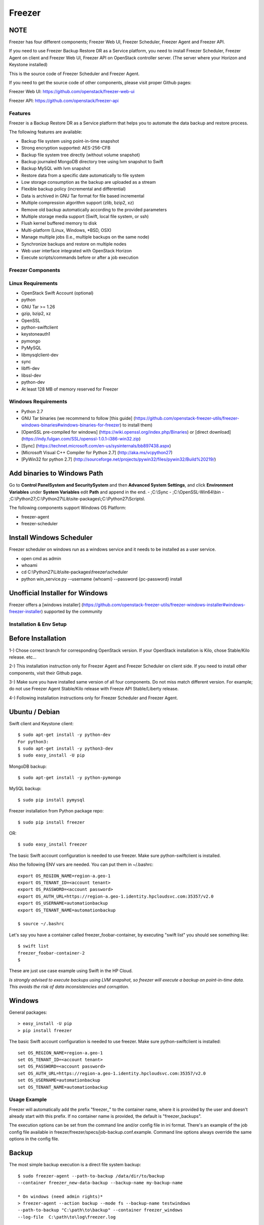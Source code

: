 =======
Freezer
=======

.. image:: freezer_logo.jpg

NOTE
----

Freezer has four different components; Freezer Web UI, Freezer Scheduler,
Freezer Agent and Freezer API.

If you need to use Freezer Backup Restore DR as a Service platform, you need to
install Freezer Scheduler, Freezer Agent on client and Freezer Web UI, Freezer
API on OpenStack controller server.
(The server where your Horizon and Keystone installed)

This is the source code of Freezer Scheduler and Freezer Agent.

If you need to get the source code of other components,
please visit proper Github pages:

Freezer Web UI:
https://github.com/openstack/freezer-web-ui

Freezer API:
https://github.com/openstack/freezer-api

Features
========

Freezer is a Backup Restore DR as a Service platform that helps you to automate
the data backup and restore process.

The following features are available:

-  Backup file system using point-in-time snapshot
-  Strong encryption supported: AES-256-CFB
-  Backup file system tree directly (without volume snapshot)
-  Backup journaled MongoDB directory tree using lvm snapshot to Swift
-  Backup MySQL with lvm snapshot
-  Restore data from a specific date automatically to file system
-  Low storage consumption as the backup are uploaded as a stream
-  Flexible backup policy (incremental and differential)
-  Data is archived in GNU Tar format for file based incremental
-  Multiple compression algorithm support (zlib, bzip2, xz)
-  Remove old backup automatically according to the provided parameters
-  Multiple storage media support (Swift, local file system, or ssh)
-  Flush kernel buffered memory to disk
-  Multi-platform (Linux, Windows, \*BSD, OSX)
-  Manage multiple jobs (I.e., multiple backups on the same node)
-  Synchronize backups and restore on multiple nodes
-  Web user interface integrated with OpenStack Horizon
-  Execute scripts/commands before or after a job execution

Freezer Components
==================

+-------------------+------------------------------------------------------------------------------------------------------------------------------------------------+
| Component         | Description                                                                                                                                    |
+===================+================================================================================================================================================+
| Freezer Web UI    | Web interface that interacts with the Freezer API to configure and change settings.                                                            |
|                   | It provides most of the features from the Freezer Agent CLI, advanced scheduler settings such as multi-node backup synchronization,                 |
|                   | metrics, and reporting.                                                                                                                        |
+-------------------+------------------------------------------------------------------------------------------------------------------------------------------------+
| Freezer Scheduler | A client side component, running on the node where the data backup is to be executed.                                                          |
|                   | It consists of a daemon that retrieves the data from the freezer API and executes jobs (i.e. backups, restore, admin actions, info actions,    |
|                   | pre and/or post job scripts) by running the Freezer Agent.                                                                                     |
|                   | The metrics and exit codes returned by the freezer agent are captured and sent to the Freezer API.                                             |
|                   | The scheduler manages the execution and synchronization of multiple jobs executed on a single or multiple nodes.                               |
|                   | The status of the execution of all the nodes is saved through the API.                                                                         |
|                   | The Freezer scheduler takes care of uploading jobs to the API by reading job files on the file system.                                         |
|                   | It also has its own configuration file where job session or other settings like the freezer API polling interval can be configured.            |
|                   | The Freezer scheduler manages jobs, for more information about jobs please refer to: freezer_api/README.rst under JOB the sections             |
+-------------------+------------------------------------------------------------------------------------------------------------------------------------------------+
| Freezer Agent     | Multiprocessing Python software that runs on the client side, where the data backup is to be executed.                                         |
|                   | It can be executed standalone or by the Freezer Scheduler.                                                                                     |
|                   | The Freezer Agent provides a flexible way to execute backup, restore and other actions on a running system.                                         |
|                   | In order to provide flexibility in terms of data integrity, speed, performance, resources usage, etc the freezer agent offers a                |
|                   | wide range of options to execute optimized backup according the available resources as:                                                        |
|                   |                                                                                                                                                |
|                   |   - Segments size (the amount of memory used)                                                                                                  |
|                   |   - Queues size (optimize backups where I/O, bandwidth, memory or CPU is a constraint)                                                         |
|                   |   - I/O Affinity and process priority (it can be used with real time I/O and maximum user level process priority)                              |
|                   |   - Bandwidth limitation                                                                                                                       |
|                   |   - Client side Encryption (AES-256-CFB)                                                                                                       |
|                   |   - Compression (multiple algorithms supported as zlib, bzip2, xz/lzma)                                                                        |
|                   |   - Parallel upload to pluggable storage media (i.e., upload backup to swift and to a remote node by ssh,                                      |
|                   |     or upload to two or more independent swift instances with different credentials, etc)                                                      |
|                   |   - Execute file based incremental (like tar), block based incremental (like rsync algorithm) and differential based backup and restore        |
|                   |   - Multiplatform as it can be run on Linux, Windows, \*BSD and OSX                                                                            |
|                   |   - Automatic removal of old backups                                                                                                           |
+-------------------+------------------------------------------------------------------------------------------------------------------------------------------------+
| Freezer API       | The API is used to store and provide metadata to the Freezer Web UI and to the Freezer Scheduler.                                              |
|                   | Also the API is used to store session information for multi node backup synchronization. No workload data is stored in the API.                |
|                   | For more information to the API please refer to: freezer_api/README.rst                                                                        |
+-------------------+------------------------------------------------------------------------------------------------------------------------------------------------+
| DB Elasticsearch  | Backend used by the API to store and retrieve metrics, metadata sessions information, job status, etc.                                         |
+-------------------+------------------------------------------------------------------------------------------------------------------------------------------------+

Linux Requirements
==================

-  OpenStack Swift Account (optional)
-  python
-  GNU Tar >= 1.26
-  gzip, bzip2, xz
-  OpenSSL
-  python-swiftclient
-  keystoneauth1
-  pymongo
-  PyMySQL
-  libmysqlclient-dev
-  sync
-  libffi-dev
-  libssl-dev
-  python-dev
-  At least 128 MB of memory reserved for Freezer

Windows Requirements
====================

- Python 2.7
- GNU Tar binaries (we recommend to follow [this guide] (https://github.com/openstack-freezer-utils/freezer-windows-binaries#windows-binaries-for-freezer) to install them)
- [OpenSSL pre-compiled for windows] (https://wiki.openssl.org/index.php/Binaries) or [direct download](https://indy.fulgan.com/SSL/openssl-1.0.1-i386-win32.zip)
- [Sync] (https://technet.microsoft.com/en-us/sysinternals/bb897438.aspx)
- [Microsoft Visual C++ Compiler for Python 2.7] (http://aka.ms/vcpython27)
- [PyWin32 for python 2.7] (http://sourceforge.net/projects/pywin32/files/pywin32/Build%20219/)

Add binaries to Windows Path
----------------------------
Go to **Control Panel\System and Security\System** and then **Advanced System Settings**, and click **Environment Variables** under **System Variables** edit **Path** and append in the end.
- ;C:\\Sync
- ;C:\\OpenSSL-Win64\\bin
- ;C:\\Python27;C:\\Python27\\Lib\\site-packages\\;C:\\Python27\\Scripts\\

The following components support Windows OS Platform:

- freezer-agent
- freezer-scheduler

Install Windows Scheduler
-------------------------

Freezer scheduler on windows run as a windows service and it needs to be installed as a user service.

- open cmd as admin
- whoami
- cd C:\\Python27\\Lib\\site-packages\\freezer\\scheduler
- python win_service.py --username {whoami} --password {pc-password} install


Unofficial Installer for Windows
--------------------------------

Freezer offers a [windows installer] (https://github.com/openstack-freezer-utils/freezer-windows-installer#windows-freezer-installer) supported by the community



Installation & Env Setup
========================

Before Installation
-------------------

1-) Chose correct branch for corresponding OpenStack version.
If your OpenStack installation is Kilo, chose Stable/Kilo release. etc...

2-) This installation instruction only for Freezer Agent and Freezer Scheduler
on client side. If you need to install other components, visit their Github page.

3-) Make sure you have installed same version of all four components.
Do not miss match different version. For example; do not use Freezer Agent Stable/Kilo
release with Freeze API Stable/Liberty release.

4-) Following installation instructions only for Freezer Scheduler
and Freezer Agent.


Ubuntu / Debian
---------------

Swift client and Keystone client::

    $ sudo apt-get install -y python-dev
    For python3:
    $ sudo apt-get install -y python3-dev
    $ sudo easy_install -U pip

MongoDB backup::

    $ sudo apt-get install -y python-pymongo

MySQL backup::

    $ sudo pip install pymysql

Freezer installation from Python package repo::

    $ sudo pip install freezer

OR::

    $ sudo easy_install freezer

The basic Swift account configuration is needed to use freezer. Make
sure python-swiftclient is installed.

Also the following ENV vars are needed. You can put them in ~/.bashrc::

    export OS_REGION_NAME=region-a.geo-1
    export OS_TENANT_ID=<account tenant>
    export OS_PASSWORD=<account password>
    export OS_AUTH_URL=https://region-a.geo-1.identity.hpcloudsvc.com:35357/v2.0
    export OS_USERNAME=automationbackup
    export OS_TENANT_NAME=automationbackup

    $ source ~/.bashrc

Let's say you have a container called freezer_foobar-container, by executing
"swift list" you should see something like::

    $ swift list
    freezer_foobar-container-2
    $

These are just use case example using Swift in the HP Cloud.

*Is strongly advised to execute backups using LVM snapshot, so
freezer will execute a backup on point-in-time data. This avoids the risk of
data inconsistencies and corruption.*


Windows
-------
General packages::

    > easy_install -U pip
    > pip install freezer

The basic Swift account configuration is needed to use freezer. Make sure python-swiftclient is installed::

    set OS_REGION_NAME=region-a.geo-1
    set OS_TENANT_ID=<account tenant>
    set OS_PASSWORD=<account password>
    set OS_AUTH_URL=https://region-a.geo-1.identity.hpcloudsvc.com:35357/v2.0
    set OS_USERNAME=automationbackup
    set OS_TENANT_NAME=automationbackup


Usage Example
=============

Freezer will automatically add the prefix "freezer\_" to the container name,
where it is provided by the user and doesn't already start with this prefix.
If no container name is provided, the default is "freezer_backups".

The execution options can be set from the command line and/or config file
in ini format. There's an example of the job config file available in
freezer/freezer/specs/job-backup.conf.example. Command line options
always override the same options in the config file.

Backup
------

The most simple backup execution is a direct file system backup::

    $ sudo freezer-agent --path-to-backup /data/dir/to/backup
    --container freezer_new-data-backup --backup-name my-backup-name

    * On windows (need admin rights)*
    > freezer-agent --action backup --mode fs --backup-name testwindows
    --path-to-backup "C:\path\to\backup" --container freezer_windows
    --log-file  C:\path\to\log\freezer.log

By default --mode fs is set. The command will generate a compressed tar
gzip file of the directory /data/dir/to/backup. The generated file will
be segmented in stream and uploaded in the Swift container called
freezer_new-data-backup, with backup name my-backup-name.

Now check to see if your backup executed correctly by looking at
/var/log/freezer.log

Execute a MongoDB backup using lvm snapshot:

We need to check before to see on which volume group and logical volume our
mongo data is located. This information can be obtained as per the following::

    $ mount
    [...]

Once we know the volume on which our Mongo data is mounted, we can get
the volume group and logical volume info::

    $ sudo vgdisplay
    [...]
    $ sudo lvdisplay
    [...]

We assume our mongo volume is "/dev/mongo/mongolv" and the volume group
is "mongo"::

    $ sudo freezer-agent --lvm-srcvol /dev/mongo/mongolv --lvm-dirmount /var/lib/snapshot-backup
    --lvm-volgroup mongo --path-to-backup /var/lib/snapshot-backup/mongod_ops2
    --container freezer_mongodb-backup-prod --exclude "*.lock" --mode mongo --backup-name mongod-ops2

Now freezer-agent creates an lvm snapshot of the volume /dev/mongo/mongolv. If
no options are provided, the default snapshot name is "freezer\_backup\_snap".
The snapshot vol will be mounted automatically on /var/lib/snapshot-backup,
and the backup metadata and segments will be uploaded in the container
mongodb-backup-prod with the name mongod-ops2.

Execute a file system backup using lvm snapshot::

    $ sudo freezer-agent --lvm-srcvol /dev/jenkins/jenkins-home --lvm-dirmount
    /var/snapshot-backup --lvm-volgroup jenkins
    --path-to-backup /var/snapshot-backup --container freezer_jenkins-backup-prod
    --exclude "\*.lock" --mode fs --backup-name jenkins-ops2

MySQL backup requires a basic configuration file. The following is an
example of the config::

    $ sudo cat /root/.freezer/db.conf
    host = your.mysql.host.ip
    user = backup
    password = userpassword

Every listed option is mandatory. There's no need to stop the mysql
service before the backup execution.

Execute a MySQL backup using lvm snapshot::

    $ sudo freezer-agent --lvm-srcvol /dev/mysqlvg/mysqlvol
    --lvm-dirmount /var/snapshot-backup
    --lvm-volgroup mysqlvg --path-to-backup /var/snapshot-backup
    --mysql-conf /root/.freezer/freezer-mysql.conf--container
    freezer_mysql-backup-prod --mode mysql --backup-name mysql-ops002

Cinder backups

To make a cinder backup you should provide cinder-vol-id or cindernative-vol-id
parameters in command line arguments. Freezer doesn't do any additional checks
and assumes that making a backup of that image will be sufficient to restore your
data in the future.

Execute a cinder backup::

    $ freezer-agent --cinder-vol-id 3ad7a62f-217a-48cd-a861-43ec0a04a78b

Execute a MySQL backup with Cinder::

   $ freezer-agent --mysql-conf /root/.freezer/freezer-mysql.conf
   --container freezer_mysql-backup-prod --mode mysql
   --backup-name mysql-ops002
   --cinder-vol-id 3ad7a62f-217a-48cd-a861-43ec0a04a78b

Nova backups

To make a Nova backup you should provide a Nova parameter in the arguments.
Freezer doesn't do any additional checks and assumes that making a backup
of that instance will be sufficient to restore your data in future.

Execute a nova backup::

    $ freezer-agent --nova-inst-id 3ad7a62f-217a-48cd-a861-43ec0a04a78b

Execute a MySQL backup with Nova::

   $ freezer-agent --mysql-conf /root/.freezer/freezer-mysql.conf
   --container freezer_mysql-backup-prod --mode mysql
   --backup-name mysql-ops002
   --nova-inst-id 3ad7a62f-217a-48cd-a861-43ec0a04a78b

All the freezer-agent activities are logged into /var/log/freezer.log.


Swift, Local and SSH Storage
-----------------------------

Freezer can use:

 local storage - a folder that is available in the same OS (may be mounted)

 To use local storage specify "--storage local"
 And use "--container <path-to-folder-with-backups>"
 Backup example::

   $ sudo freezer-agent --path-to-backup /data/dir/to/backup
   --container /tmp/my_backup_path/ --backup-name my-backup-name
   --storage local

 Restore example::

   $ sudo freezer-agent --action restore --restore-abs-path /data/dir/to/backup
   --container /tmp/my_backup_path/ --backup-name my-backup-name
   --storage local

 Swift storage - OS object storage

 To use swift storage specify "--storage swift" or omit "--storage" parameter
 altogether (Swift storage is the default).
 And use "--container <swift-container-name>"

 Backup example::

   $ sudo freezer-agent --path-to-backup /data/dir/to/backup
   --container freezer-container --backup-name my-backup-name
   --storage swift

 Restore example::

   $ sudo freezer-agent --action restore --restore-abs-path /data/dir/to/backup
   --container freezer-container --backup-name my-backup-name
   --storage swift

 SSH storage - a folder on a remote machine

 To use ssh storage specify "--storage ssh"
 And use "--container <path-to-folder-with-backups-on-remote-machine>"
 Also you should specify ssh-username, ssh-key and ssh-host parameters.
 ssh-port is optional parameter, default is 22.

 ssh-username for user ubuntu should be "--ssh-username ubuntu"
 ssh-key should be path to your secret ssh key "--ssh-key <path-to-secret-key>"
 ssh-host can be ip of remote machine or resolvable dns name "--ssh-host 8.8.8.8"

 Backup example::

   $ sudo freezer-agent --path-to-backup /data/dir/to/backup
   --container /remote-machine-path/ --backup-name my-backup-name
   --storage ssh --ssh-username ubuntu --ssh-key ~/.ssh/id_rsa
   --ssh-host 8.8.8.8

 Restore example::

  $ sudo freezer-agent  --action restore --restore-abs-pat /data/dir/to/backup
  --container /remote-machine-path/ --backup-name my-backup-name
  --storage ssh --ssh-username ubuntu --ssh-key ~/.ssh/id_rsa
  --ssh-host 8.8.8.8

Restore
-------

As a general rule, when you execute a restore, the application that
writes or reads data should be stopped so that during the restore
operation, the restored data is not inadvertantly read or written by the
application.

There are 3 main options that need to be set for data restore

file system Restore:

Execute a file system restore of the backup name
adminui.git::

    $ sudo freezer-agent --action restore --container freezer_foobar-container-2
    --backup-name adminui.git
    --hostname git-HP-DL380-host-001 --restore-abs-path
    /home/git/repositories/adminui.git/
    --restore-from-date "2014-05-23T23:23:23"

MySQL restore:

Execute a MySQL restore of the backup name holly-mysql.
Let's stop mysql service first::

    $ sudo service mysql stop

Execute Restore::

    $ sudo freezer-agent --action restore --container freezer_foobar-container-2
    --backup-name mysq-prod --hostname db-HP-DL380-host-001
    --restore-abs-path /var/lib/mysql --restore-from-date "2014-05-23T23:23:23"

And finally restart mysql::

    $ sudo service mysql start

Execute a MongoDB restore of the backup name mongobigdata::

    $ sudo freezer-agent --action restore --container freezer_foobar-container-2
    --backup-name mongobigdata --hostname db-HP-DL380-host-001
    --restore-abs-path /var/lib/mongo --restore-from-date "2014-05-23T23:23:23"


List remote containers::

    $ sudo freezer-agent --action info

List remote objects in container::

    $ sudo freezer-agent --action info --container freezer_testcontainer -l


Remove backups older then 1 day::

    $ freezer-agent --action admin --container freezer_dev-test --remove-older-then 1 --backup-name dev-test-01


Cinder restore currently creates a volume with the contents of the saved one, but
doesn't implement deattach of existing volume and attach of the new one to the
vm. You should implement these steps manually. To create a new volume from
existing content run the next command:

Execute a cinder restore::

    $ freezer-agent --action restore --cinder-inst-id 3ad7a62f-217a-48cd-a861-43ec0a04a78b
    $ freezer-agent --action restore --cindernative-vol-id 3ad7a62f-217a-48cd-a861-43ec0a04a78b

Nova restore currently creates an instance with the content of saved one, but the
ip address of the vm will be different as well as its id.

Execute a nova restore::

    $ freezer-agent --action restore --nova-inst-id 3ad7a62f-217a-48cd-a861-43ec0a04a78b

Local storage restore execution::

    $ sudo freezer-agent --action restore --container /local_backup_storage/
    --backup-name adminui.git
    --hostname git-HP-DL380-host-001 --restore-abs-path
    /home/git/repositories/adminui.git/
    --restore-from-date "2014-05-23T23:23:23"
    --storage local

Architecture
============


Freezer architectural components are the following:

-  OpenStack Swift (the storage)
-  freezer client running on the node where the backups and restores are to be executed

Freezer uses GNU Tar under the hood to execute incremental backup and
restore. When a key is provided, it uses OpenSSL to encrypt data.
(AES-256-CFB)

=============

The Freezer architecture is composed of the following components:

+-------------------+------------------------------------------------------------------------------------------------------------------------------------------------+
| Component         | Description                                                                                                                                    |
+===================+================================================================================================================================================+
| Freezer Web UI    | Web interface that interacts with the Freezer API to configure and change settings.                                                            |
|                   | It provides most of the features from the freezer-agent CLI as well as advanced scheduler settings such as multi-node backup synchronization,  |
|                   | metrics, and reporting.                                                                                                                        |
+-------------------+------------------------------------------------------------------------------------------------------------------------------------------------+
| Freezer Scheduler | A client side component, running on the node where the data backup is to be executed.                                                          |
|                   | It consists of a daemon that retrieves the data from the freezer API and executes jobs (i.e., backups, restore, admin actions, info actions,   |
|                   | pre and/or post job scripts) by running the Freezer Agent.                                                                                     |
|                   | The metrics and exit codes returned by the freezer agent are captured and sent to the Freezer API.                                             |
|                   | The scheduler manages the execution and synchronization of multiple jobs executed on a single or multiple nodes.                               |
|                   | The status of the execution of all the nodes is saved through the API.                                                                         |
|                   | The Freezer scheduler takes care of uploading jobs to the API by reading job files on the file system.                                         |
|                   | It also has its own configuration file where job session or other settings like the freezer API polling interval can be configured.            |
|                   | The Freezer scheduler manages jobs. For more information about jobs please refer to: freezer_api/README.rst under JOB the sections             |
+-------------------+------------------------------------------------------------------------------------------------------------------------------------------------+
| Freezer Agent     | Multiprocessing Python software that runs on the client side, where the data backup is to be executed.                                         |
|                   | It can be executed standalone or by the Freezer Scheduler.                                                                                     |
|                   | The freezer-agent provides a flexible way to execute backup, restore and other actions on a running system.                                    |
|                   | In order to provide flexibility in terms of data integrity, speed, performance, resources usage, etc the freezer agent offers a                |
|                   | wide range of options to execute optimized backup according the available resources as:                                                        |
|                   |                                                                                                                                                |
|                   |   - Segments size (the amount of memory used)                                                                                                  |
|                   |   - Queues size (optimize backups where I/O, bandwidth, memory or CPU is a constraint)                                                         |
|                   |   - I/O Affinity and process priority (it can be used with real time I/O and maximum user level process priority)                              |
|                   |   - Bandwidth limitation                                                                                                                       |
|                   |   - Client side Encryption (AES-256-CFB)                                                                                                       |
|                   |   - Compression (multiple algorithms supported as zlib, bzip2, xz/lzma)                                                                        |
|                   |   - Parallel upload to pluggable storage media (i.e.,upload backup to swift and to a remote node by SSH,                                       |
|                   |     or upload to two or more independent swift instances with different credentials, etc)                                                      |
|                   |   - Execute file based incremental (like tar), block based incremental (like rsync algorithm) and differential based backup and restore        |
|                   |   - Multi-platform as it can be run on Linux, Windows, \*BSD and OSX                                                                           |
|                   |   - Automatic removal of old backups                                                                                                           |
<<<<<<< HEAD
|                   |                                                                                                                                                |
|                   | freezerc binary is deprecated and won't be available in next releases. Use freezer-agent instead.                                              |
=======
|                   | "freezerc" binary is deprecated and won't be available in next releases. Use freezer-agent instead .                                             |
>>>>>>> New Better & Well Formatted Docs with Sphinx
+-------------------+------------------------------------------------------------------------------------------------------------------------------------------------+
| Freezer API       | The API is used to store and provide metadata to the Freezer Web UI and to the Freezer Scheduler.                                              |
|                   | Also the API is used to store session information for multi node backup synchronization. No workload data is stored in the API.                |
|                   | For more information on the API please refer to: freezer_api/README.rst                                                                        |
+-------------------+------------------------------------------------------------------------------------------------------------------------------------------------+
| DB Elasticsearch  | Backend used by the API to store and retrieve metrics, metadata sessions information, job status, etc.                                         |
+-------------------+------------------------------------------------------------------------------------------------------------------------------------------------+

Freezer currently uses GNU Tar under the hood to execute incremental backup and
restore. When a key is provided, it uses OpenSSL to encrypt data (AES-256-CFB).

The following diagrams can help to better understand the solution:

**Service Architecture**

.. image::
    specs/Service_Architecture_02.png

**Freezer Agent backup work flow with API**

.. image::
    specs/freezer_agent_backup_api.png

**Freezer Agent backup without API**

.. image::
    specs/freezer_agent_backup.png

**Freezer Scheduler with API**

.. image:: specs/freezer_scheduler_api.png

**Freezer Job Session**

.. image:: specs/job_session.png

**Freezer Dashboard**

.. image:: specs/freezer_dashboard.png

**How to scale**

.. image:: specs/freezer_scheduler_api.png

Low resources requirement
-------------------------

Freezer is designed to reduce to the minimum I/O, CPU and Memory Usage.
This is achieved by generating a data stream from tar (for archiving)
and gzip (for compressing). Freezer segments the stream in a configurable
chunk size (with the option --max-seg-size). The default segment size is
64MB, so it can be safely stored in memory, encrypted if the key is
provided, and uploaded to Swift as a segment.

Multiple segments are sequentially uploaded using the Swift Manifest.
All the segments are uploaded first, and then the Manifest file is
uploaded too, so the data segments cannot be accessed directly. This
ensures data consistency.

By keeping the segments small, in-memory, I/O usage is reduced. Also as
there's no need to store locally the final compressed archive
(tar-gziped), no additional or dedicated storage is required for the
backup execution. The only additional storage needed is the LVM snapshot
size (set by default at 5GB). The lvm snapshot size can be set with the
option --lvm-snapsize. It is important to not specify a too small snapshot
size, because in case a quantity of data is being written to the source
volume and consequently the lvm snapshot is filled up, then the data will be
corrupted.

If more memory is available for the backup process, the maximum
segment size can be increased. This will speed up the process. Please
note that the segments must be smaller then 5GB, since that is the maximum
object size in the Swift server.

On the other hand, if a server has small memory availability, the
--max-seg-size option can be set to lower values. The unit of this
option is in bytes.

How the incremental works
-------------------------

The incremental backups is one of the most crucial features. The
following basic logic happens when Freezer executes:

1) Freezer starts the execution and checks if the provided backup name for
   the current node already exists in Swift.

2) If the backup exists, then the Manifest file is retrieved. This is
   important as the Manifest file contains the information of the
   previous Freezer execution.


Nova and Cinder Backups
-----------------------

If our data is stored on cinder volume or nova instance disk, we can implement
file backup using nova snapshots or volume backups.

Nova backups:

If you provide nova arguments in the parameters, freezer assumes that all
necessary data is located on instance disk and it can be successfully stored
using nova snapshot mechanism.

For example if we want to store our MySQL located on instance disk, we
will execute the same actions as in the case of lvm or tar snapshots, but
we will invoke nova snapshot instead of lvm or tar.

After that we will place the snapshot in a Swift container as a dynamic large object.

container/<instance_id>/<timestamp> <- large object with metadata
container_segments/<instance_id>/<timestamp>/segments...

Restore will create a snapshot from stored data and restore an instance from
this snapshot. Instance will have different id and old instance should be
terminated manually.


Cinder backups:

Cinder has its own mechanism for backups, and freezer supports it. But it also
allows creating a glance image from volume and uploading to swift.

To use standard cinder backups please provide --cindernative-vol-id argument.


Parallel backup
---------------

Parallel backup can be executed only by config file. In config file you
should create n additional sections that start with "storage:"

Example [storage:my_storage1], [storage:ssh], [storage:storage3]

Each storage section should have 'container' argument and all parameters
related to the storage

Example: ssh-username, ssh-port

For swift storage you should provide additional parameter called 'osrc'
Osrc should be a path to file with Openstack Credentials like::

  unset OS_DOMAIN_NAME
  export OS_AUTH_URL=http://url:5000/v3
  export OS_PROJECT_NAME=project_name
  export OS_USERNAME=username
  export OS_PASSWORD=secret_password
  export OS_PROJECT_DOMAIN_NAME=Default
  export OS_USER_DOMAIN_NAME=Default
  export OS_IDENTITY_API_VERSION=3
  export OS_AUTH_VERSION=3
  export OS_CACERT=/etc/ssl/certs/ca-certificates.crt
  export OS_ENDPOINT_TYPE=internalURL

Example of Config file for two local storages and one swift storage::

  [default]
  action = backup
  mode = fs
  path_to_backup = /foo/
  backup_name = mytest6
  always_level = 2
  max_segment_size = 67108864
  container = /tmp/backup/
  storage = local
  [storage:first]
  storage=local
  container = /tmp/backup1/
  [storage:second]
  storage=local
  container = /tmp/backup2/
  [storage:swift]
  storage=swift
  container = test
  osrc = openrc.osrc

freezer-scheduler
-----------------
The freezer-scheduler is one of the two freezer components which is run on
the client nodes; the other one being the freezer-agent.
It has a double role: it is used both to start the scheduler process, and as
a cli-tool which allows the user to interact with the API.

The freezer-scheduler process can be started/stopped in daemon mode using the usual
positional arguments::

  freezer-scheduler start|stop

It can be also be started as a foreground process using the --no-daemon flag::

  freezer-scheduler --no-daemon start

This can be useful for testing purposes, when launched in a Docker container,
or by a babysitting process such as systemd.

The cli-tool version is used to manage the jobs in the API.
A "job" is basically a container; a document which contains one
or more "actions".
An action contains the instructions for the freezer-agent. They are the same parameters
that would be passed to the agent on the command line. For example:
"backup_name", "path_to_backup", "max_level"

To sum it up, a job is a sequence of parameters that the scheduler pulls
from the API and passes to a newly spawned freezer-agent process at the
right time.

The scheduler understands the "scheduling" part of the job document,
which it uses to actually schedule the job, while the rest of the parameters
are substantially opaque.

It may also be useful to use the "-c" parameter to specify the client-id that
the scheduler will use when interacting with the API.

The purpose of the *client-id* is to associate a job with the
scheduler instance which is supposed to execute that job.

A single openstack user could manage different resources on different nodes
(and actually may even have different freezer-scheduler instances running
on the same node with different local privileges, for example),
and the client-id allows him to associate the specific scheduler instance
with its specific jobs.

When not provided with a custom client-id, the scheduler falls back to the default
which is composed from the tenant-id and the hostname of the machine on which it is
running.


The first step to use the scheduler is creating a document with the job::

  cat test_job.json

  {
    "job_actions": [
        {
            "freezer_action": {
                "action": "backup",
                "mode": "fs",
                "backup_name": "backup1",
                "path_to_backup": "/home/me/datadir",
                "container": "schedule_backups",
                "log_file": "/home/me/.freezer/freezer.log"
            },
            "max_retries": 3,
            "max_retries_interval": 60
        }
    ],
    "job_schedule": {
        "schedule_interval": "4 hours",
        "schedule_start_date": "2015-08-16T17:58:00"
    },
    "description": "schedule_backups 6"
  }

Then upload that job into the API::

  freezer-scheduler -c node12 job-create --file test_job.json

The newly created job can be found with::

  freezer-scheduler -c node12 job-list

  +----------------------------------+--------------------+-----------+--------+-------+--------+------------+
  |              job_id              |    description     | # actions | status | event | result | session_id |
  +----------------------------------+--------------------+-----------+--------+-------+--------+------------+
  | 07999ea33a494ccf84590191d6fe850c | schedule_backups 6 |     1     |        |       |        |            |
  +----------------------------------+--------------------+-----------+--------+-------+--------+------------+

Its content can be read with::

  freezer-scheduler -c node12 job-get -j 07999ea33a494ccf84590191d6fe850c

The scheduler can be started on the target node with::

  freezer-scheduler -c node12 -i 15 -f ~/job_dir start

The scheduler could have already been started. As soon as the freezer-scheduler contacts the API,
it fetches the job and schedules it.


Misc
====

Dependencies notes
------------------
In stable/kilo and stable/liberty the module peppep3134daemon is imported
from local path
rather than pip. This generated many issues
as the package is not in the global-requirements.txt
of kilo and liberty. Also pbr in the kilo release
does not support env markers which further complicated
the installation.

Please check the FAQ to: FAQ.rst

Available options::

    usage: freezer-agent [-h] [--action ACTION] [--always-level ALWAYS_LEVEL]
                     [--backup-name BACKUP_NAME]
                     [--cinder-vol-id CINDER_VOL_ID]
                     [--cindernative-vol-id CINDERNATIVE_VOL_ID]
                     [--command COMMAND] [--compression COMPRESSION]
                     [--config CONFIG] [--config-dir DIR] [--config-file PATH]
                     [--container CONTAINER] [--debug]
                     [--dereference-symlink DEREFERENCE_SYMLINK]
                     [--download-limit DOWNLOAD_LIMIT] [--dry-run]
                     [--encrypt-pass-file ENCRYPT_PASS_FILE]
                     [--exclude EXCLUDE] [--hostname HOSTNAME] [--insecure]
                     [--log-config-append PATH]
                     [--log-date-format DATE_FORMAT] [--log-dir LOG_DIR]
                     [--log-file PATH] [--log-format FORMAT]
                     [--lvm-auto-snap LVM_AUTO_SNAP]
                     [--lvm-dirmount LVM_DIRMOUNT]
                     [--lvm-snap-perm LVM_SNAPPERM]
                     [--lvm-snapname LVM_SNAPNAME]
                     [--lvm-snapsize LVM_SNAPSIZE] [--lvm-srcvol LVM_SRCVOL]
                     [--lvm-volgroup LVM_VOLGROUP] [--max-level MAX_LEVEL]
                     [--max-priority MAX_PRIORITY]
                     [--max-segment-size MAX_SEGMENT_SIZE]
                     [--metadata-out METADATA_OUT] [--mode MODE]
                     [--mysql-conf MYSQL_CONF]
                     [--no-incremental NO_INCREMENTAL] [--nodebug]
                     [--nodry-run] [--noinsecure] [--nooverwrite] [--noquiet]
                     [--nouse-syslog] [--nouse-syslog-rfc-format]
                     [--nova-inst-id NOVA_INST_ID] [--noverbose]
                     [--nowatch-log-file]
                     [--os-identity-api-version OS_IDENTITY_API_VERSION]
                     [--overwrite] [--path-to-backup PATH_TO_BACKUP]
                     [--proxy PROXY] [--quiet]
                     [--remove-from-date REMOVE_FROM_DATE]
                     [--remove-older-than REMOVE_OLDER_THAN]
                     [--restart-always-level RESTART_ALWAYS_LEVEL]
                     [--restore-abs-path RESTORE_ABS_PATH]
                     [--restore-from-date RESTORE_FROM_DATE]
                     [--snapshot SNAPSHOT] [--sql-server-conf SQL_SERVER_CONF]
                     [--ssh-host SSH_HOST] [--ssh-key SSH_KEY]
                     [--ssh-port SSH_PORT] [--ssh-username SSH_USERNAME]
                     [--storage STORAGE]
                     [--syslog-log-facility SYSLOG_LOG_FACILITY]
                     [--upload-limit UPLOAD_LIMIT] [--use-syslog]
                     [--use-syslog-rfc-format] [--verbose] [--version]
                     [--watch-log-file]

optional arguments:
  -h, --help            show this help message and exit
  --action ACTION       Set the action to be taken. backup and restore are
                        self explanatory, info is used to retrieve info from
                        the storage media, exec is used to execute a script,
                        while admin is used to delete old backups and other
                        admin actions. Default backup.
  --always-level ALWAYS_LEVEL
                        Set backup maximum level used with tar to implement
                        incremental backup. If a level 3 is specified, the
                        backup will be executed from level 0 to level 3 and to
                        that point always a backup level 3 will be executed.
                        It will not restart from level 0. This option has
                        precedence over --max-backup-level. Default False
                        (Disabled)
  --backup-name BACKUP_NAME, -N BACKUP_NAME
                        The backup name you want to use to identify your
                        backup on Swift
  --cinder-vol-id CINDER_VOL_ID
                        Id of cinder volume for backup
  --cindernative-vol-id CINDERNATIVE_VOL_ID
                        Id of cinder volume for native backup
  --command COMMAND     Command executed by exec action
  --compression COMPRESSION
                        compression algorithm to use. gzip is default
                        algorithm
  --config CONFIG       Config file abs path. Option arguments are provided
                        from config file. When config file is used any option
                        from command line provided take precedence.
  --config-dir DIR      Path to a config directory to pull \*.conf files from.
                        This file set is sorted, so as to provide a
                        predictable parse order if individual options are
                        over-ridden. The set is parsed after the file(s)
                        specified via previous --config-file, arguments hence
                        over-ridden options in the directory take precedence.
  --config-file PATH    Path to a config file to use. Multiple config files
                        can be specified, with values in later files taking
                        precedence. Defaults to None.
  --container CONTAINER, -C CONTAINER
                        The Swift container (or path to local storage) used to
                        upload files to
  --debug, -d           If set to true, the logging level will be set to DEBUG
                        instead of the default INFO level.
  --dereference-symlink DEREFERENCE_SYMLINK
                        Follow hard and soft links and archive and dump the
                        files they refer to. Default False.
  --download-limit DOWNLOAD_LIMIT
                        Download bandwidth limit in Bytes per sec. Can be
                        invoked with dimensions (10K, 120M, 10G).
  --dry-run             Do everything except writing or removing objects
  --encrypt-pass-file ENCRYPT_PASS_FILE
                        Passing a private key to this option, allow you to
                        encrypt the files before to be uploaded in Swift.
                        Default do not encrypt.
  --exclude EXCLUDE     Exclude files,given as a PATTERN.Ex: --exclude '\*.log'
                        will exclude any file with name ending with .log.
                        Default no exclude
  --hostname HOSTNAME, --restore_from_host HOSTNAME
                        Set hostname to execute actions. If you are executing
                        freezer from one host but you want to delete objects
                        belonging to another host then you can set this option
                        that hostname and execute appropriate actions. Default
                        current node hostname.
  --insecure            Allow to access swift servers without checking SSL
                        certs.
  --log-config-append PATH, --log_config PATH
                        The name of a logging configuration file. This file is
                        appended to any existing logging configuration files.
                        For details about logging configuration files, see the
                        Python logging module documentation. Note that when
                        logging configuration files are used all logging
                        configuration is defined in the configuration file and
                        other logging configuration options are ignored.
  --log-date-format DATE_FORMAT
                        Defines the format string for %(asctime)s in log
                        records. Default: None . This option is ignored if
                        log_config_append is set.
  --log-dir LOG_DIR, --logdir LOG_DIR
                        (Optional) The base directory used for relative
                        log_file paths. This option is ignored if
                        log_config_append is set.
  --log-file PATH, --logfile PATH
                        (Optional) Name of log file to send logging output to.
                        If no default is set, logging will go to stderr as
                        defined by use_stderr. This option is ignored if
                        log_config_append is set.
  --log-format FORMAT   DEPRECATED. A logging.Formatter log message format
                        string which may use any of the available
                        logging.LogRecord attributes. This option is
                        deprecated. Please use logging_context_format_string
                        and logging_default_format_string instead. This option
                        is ignored if log_config_append is set.
  --lvm-auto-snap LVM_AUTO_SNAP
                        Automatically guess the volume group and volume name
                        for given PATH.
  --lvm-dirmount LVM_DIRMOUNT
                        Set the directory you want to mount the lvm snapshot
                        to. If not provided, a unique name will be generated
                        with thebasename /var/lib/freezer
  --lvm-snap-perm LVM_SNAPPERM
                        Set the lvm snapshot permission to use. If the
                        permission is set to ro The snapshot will be immutable
                        - read only -. If the permission is set to rw it will
                        be mutable
  --lvm-snapname LVM_SNAPNAME
                        Set the name of the snapshot that will be created. If
                        not provided, a unique name will be generated.
  --lvm-snapsize LVM_SNAPSIZE
                        Set the lvm snapshot size when creating a new
                        snapshot. Please add G for Gigabytes or M for
                        Megabytes, i.e. 500M or 8G. It is also possible to use
                        percentages as with the -l option of lvm, i.e. 80%FREE
                        Default 1G.
  --lvm-srcvol LVM_SRCVOL
                        Set the lvm volume you want to take a snaphost from.
                        Default no volume
  --lvm-volgroup LVM_VOLGROUP
                        Specify the volume group of your logical volume. This
                        is important to mount your snapshot volume. Default
                        not set
  --max-level MAX_LEVEL
                        Set the backup level used with tar to implement
                        incremental backup. If a level 1 is specified but no
                        level 0 is already available, a level 0 will be done
                        and subsequently backs to level 1. Default 0 (No
                        Incremental)
  --max-priority MAX_PRIORITY
                        Set the cpu process to the highest priority (i.e. -20
                        on Linux) and real-time for I/O. The process priority
                        will be set only if nice and ionice are installed
                        Default disabled. Use with caution.
  --max-segment-size MAX_SEGMENT_SIZE, -M MAX_SEGMENT_SIZE
                        Set the maximum file chunk size in bytes to upload to
                        swift Default 33554432 bytes (32MB)
  --metadata-out METADATA_OUT
                        Set the filename to which write the metadata regarding
                        the backup metrics. Use '-' to output to standard
                        output.
  --mode MODE, -m MODE  Set the technology to back from. Options are, fs
                        (filesystem),mongo (MongoDB), mysql (MySQL), sqlserver
                        (SQL Server) Default set to fs
  --mysql-conf MYSQL_CONF
                        Set the MySQL configuration file where freezer
                        retrieve important information as db_name, user,
                        password, host, port. Following is an example of
                        config file: # backup_mysql_confhost = <db-host>user =
                        <mysqluser>password = <mysqlpass>port = <db-port>
  --no-incremental NO_INCREMENTAL
                        Disable incremental feature. By default freezer build
                        the meta data even for level 0 backup. By setting this
                        option incremental meta data is not created at all.
                        Default disabled
  --nodebug             The inverse of --debug
  --nodry-run           The inverse of --dry-run
  --noinsecure          The inverse of --insecure
  --nooverwrite         The inverse of --overwrite
  --noquiet             The inverse of --quiet
  --nouse-syslog        The inverse of --use-syslog
  --nouse-syslog-rfc-format
                        The inverse of --use-syslog-rfc-format
  --nova-inst-id NOVA_INST_ID
                        Id of nova instance for backup
  --noverbose           The inverse of --verbose
  --nowatch-log-file    The inverse of --watch-log-file
  --os-identity-api-version OS_IDENTITY_API_VERSION, --os_auth_ver OS_IDENTITY_API_VERSION
                        Openstack identity api version, can be 1, 2, 2.0 or 3
  --overwrite           With overwrite removes files from restore path before
                        restore.
  --path-to-backup PATH_TO_BACKUP, -F PATH_TO_BACKUP
                        The file or directory you want to back up to Swift
  --proxy PROXY         Enforce proxy that alters system HTTP_PROXY and
                        HTTPS_PROXY, use '' to eliminate all system proxies
  --quiet, -q           Suppress error messages
  --remove-from-date REMOVE_FROM_DATE
                        Checks the specified container and removes objects
                        older than the provided datetime in the form 'YYYY-MM-
                        DDThh:mm:ss' i.e. '1974-03-25T23:23:23'. Make sure the
                        'T' is between date and time
  --remove-older-than REMOVE_OLDER_THAN, -R REMOVE_OLDER_THAN
                        Checks in the specified container for object older
                        than the specified days. If i.e. 30 is specified, it
                        will remove the remote object older than 30 days.
                        Default False (Disabled) The option --remove-older-
                        then is deprecated and will be removed soon
  --restart-always-level RESTART_ALWAYS_LEVEL
                        Restart the backup from level 0 after n days. Valid
                        only if --always-level option if set. If --always-
                        level is used together with --remove-older-then, there
                        might be the chance where the initial level 0 will be
                        removed. Default False (Disabled)
  --restore-abs-path RESTORE_ABS_PATH
                        Set the absolute path where you want your data
                        restored. Default False.
  --restore-from-date RESTORE_FROM_DATE
                        Set the date of the backup from which you want to
                        restore.This will select the most recent backup
                        previous to the specified date (included). Example: if
                        the last backup was created at '2016-03-22T14:29:01'
                        and restore-from-date is set to '2016-03-22T14:29:01',
                        the backup will be restored successfully. The same for
                        any date after that, even if the provided date is in
                        the future. However if restore-from-date is set to
                        '2016-03-22T14:29:00' or before, that backup will not
                        be found. Please provide datetime in format 'YYYY-MM-
                        DDThh:mm:ss' i.e. '1979-10-03T23:23:23'. Make sure the
                        'T' is between date and time Default None.
  --snapshot SNAPSHOT, -s SNAPSHOT
                        Create a snapshot of the fs containing the resource to
                        backup. When used, the lvm parameters will be guessed
                        and/or the default values will be used, on windows it
                        will invoke vssadmin
  --sql-server-conf SQL_SERVER_CONF
                        Set the SQL Server configuration file where freezer
                        retrieve the sql server instance. Following is an
                        example of config file: instance = <db-instance>
  --ssh-host SSH_HOST   Remote host for ssh storage only
  --ssh-key SSH_KEY     Path to ssh-key for ssh storage only
  --ssh-port SSH_PORT   Remote port for ssh storage only (default 22)
  --ssh-username SSH_USERNAME
                        Remote username for ssh storage only
  --storage STORAGE     Storage for backups. Can be Swift or Local now. Swift
                        is default storage now. Local stores backups on the
                        same defined path and swift will store files in
                        container.
  --syslog-log-facility SYSLOG_LOG_FACILITY
                        Syslog facility to receive log lines. This option is
                        ignored if log_config_append is set.
  --upload-limit UPLOAD_LIMIT
                        Upload bandwidth limit in Bytes per sec. Can be
                        invoked with dimensions (10K, 120M, 10G).
  --use-syslog          Use syslog for logging. Existing syslog format is
                        DEPRECATED and will be changed later to honor RFC5424.
                        This option is ignored if log_config_append is set.
  --use-syslog-rfc-format
                        Enables or disables syslog rfc5424 format for logging.
                        If enabled, prefixes the MSG part of the syslog
                        message with APP-NAME (RFC5424). This option is
                        ignored if log_config_append is set.
  --verbose, -v         If set to false, the logging level will be set to
                        WARNING instead of the default INFO level.
  --version             show program's version number and exit
  --watch-log-file      Uses logging handler designed to watch file system.
                        When log file is moved or removed this handler will
                        open a new log file with specified path
                        instantaneously. It makes sense only if log_file
                        option is specified and Linux platform is used. This
                        option is ignored if log_config_append is set.


Scheduler Options
-----------------

To get an updated sample of freezer-scheduler configuration you the following command::

    oslo-config-generator --config-file config-generator/scheduler.conf

you will find the update sample file in etc/scheduler.conf.sample

Agent Options
-------------

To list options available in freezer-agent use the following command::

    oslo-config-generator --namespace freezer --namespace oslo.log

this will print all options to the screen you direct the output to a file if you want::

    oslo-config-generator --namespace freezer --namespace oslo.log --output-file etc/agent.conf.sample


Bandwidth limitation (Trickle)
------------------------------

Trickle for bandwidth limiting ( How it works ):
We have 3 cases to handle
1- User used --upload-limit or --download-limit from the cli
We need to remove these limits from the cli arguments and then run trickle
using subprocess

EX::

    # freezer-agent --action backup -F /etc/ -C freezer --upload-limit = 1k

this will be translated to::

    # trickle -u 1024 -d -1 freezer-agent --action backup -F /etc/ -C freezer

2- User used config files to execute an action

We need to create a new config file without the limits So we will get the all
the arguments provided and remove limits then run trickle using subprocess

EX: We have a config file contains::

    [default]
    action = backup
    storage = ssh
    ssh_host = 127.0.0.1
    ssh_username = saad
    ssh_key = /home/saad/.ssh/saad
    container = /home/saad/backups_freezers
    backup_name = freezer_jobs
    path_to_backup = /etc
    upload_limit=2k
    download_limit=1k

and we are going to execute this job as follow::

    freezer-agent --config /home/user/job1.ini

this will be translated to::

    trickle -u 2048 -d 1024 freezer-agent --config /tmp/freezer_job_x21aj29

The new config file has the following arguments::

    [default]
    action = backup
    storage = ssh
    ssh_host = 127.0.0.1
    ssh_username = saad
    ssh_key = /home/saad/.ssh/saad
    container = /home/saad/backups_freezers
    backup_name = freezer_jobs
    path_to_backup = /etc

3- Hybrid using config file and cli options
we will use a mix of both procedures:
- remove limits (cli or config )
- reproduce the same command again with trickle
EX::

 $ freezer-agent --config /home/user/job2.ini --upload-limit 1k

The Freezer logo is released under the licence Attribution 3.0 Unported (CC BY3.0).
